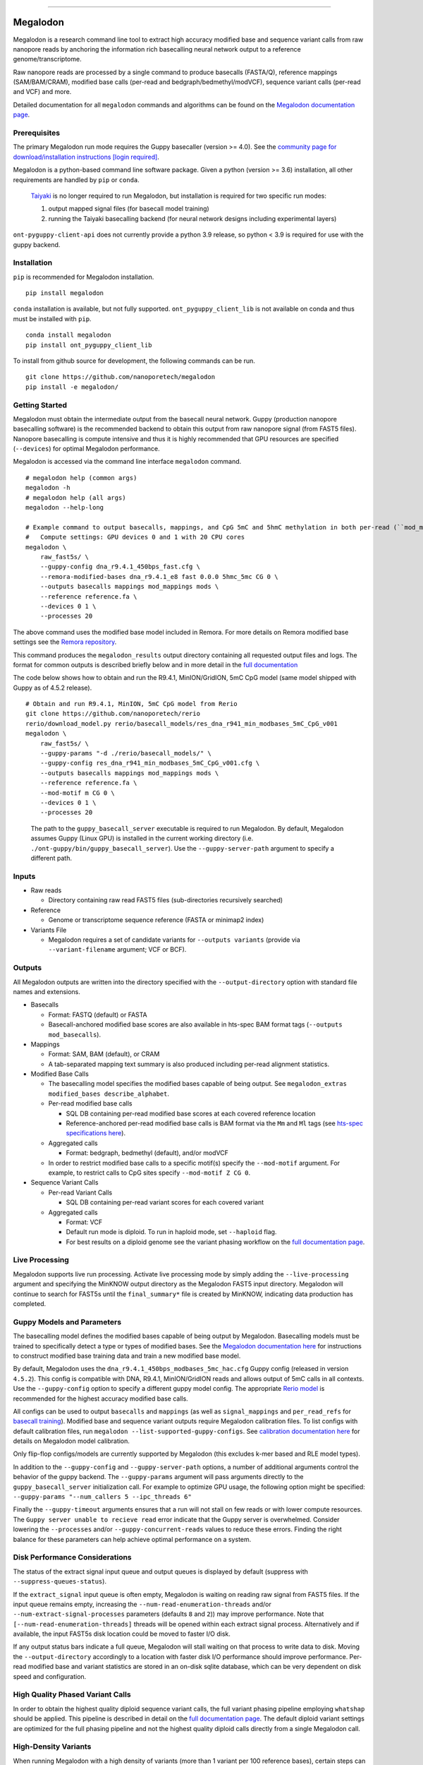 .. image:: /ONT_logo.png
  :width: 800
  :alt: [Oxford Nanopore Technologies]
  :target: https://nanoporetech.com/

******************

Megalodon
"""""""""

|pypi_v|_ |pypi_dm|_

|conda_v|_ |conda_dn|_

.. |pypi_v| image:: https://img.shields.io/pypi/v/megalodon
.. _pypi_v: https://pypi.org/project/megalodon/
.. |pypi_dm| image:: https://img.shields.io/pypi/dm/megalodon
.. _pypi_dm: https://pypi.org/project/megalodon/
.. |conda_v| image:: https://img.shields.io/conda/vn/bioconda/megalodon
.. _conda_v: https://anaconda.org/bioconda/megalodon
.. |conda_dn| image:: https://img.shields.io/conda/dn/bioconda/megalodon
.. _conda_dn: https://anaconda.org/bioconda/megalodon

Megalodon is a research command line tool to extract high accuracy modified base and sequence variant calls from raw nanopore reads by anchoring the information rich basecalling neural network output to a reference genome/transcriptome.

Raw nanopore reads are processed by a single command to produce basecalls (FASTA/Q), reference mappings (SAM/BAM/CRAM), modified base calls (per-read and bedgraph/bedmethyl/modVCF), sequence variant calls (per-read and VCF) and more.

Detailed documentation for all ``megalodon`` commands and algorithms can be found on the `Megalodon documentation page <https://nanoporetech.github.io/megalodon/>`_.

Prerequisites
-------------

The primary Megalodon run mode requires the Guppy basecaller (version >= 4.0).
See the `community page for download/installation instructions [login required] <https://community.nanoporetech.com/downloads>`_.

Megalodon is a python-based command line software package.
Given a python (version >= 3.6) installation, all other requirements are handled by ``pip`` or ``conda``.

..

   `Taiyaki <https://github.com/nanoporetech/taiyaki>`_ is no longer required to run Megalodon, but installation is required for two specific run modes:

   1) output mapped signal files (for basecall model training)

   2) running the Taiyaki basecalling backend (for neural network designs including experimental layers)

``ont-pyguppy-client-api`` does not currently provide a python 3.9 release, so python < 3.9 is required for use with the guppy backend.

Installation
------------

``pip`` is recommended for Megalodon installation.

::

   pip install megalodon

``conda`` installation is available, but not fully supported.
``ont_pyguppy_client_lib`` is not available on conda and thus must be installed with ``pip``.

::

   conda install megalodon
   pip install ont_pyguppy_client_lib

To install from github source for development, the following commands can be run.

::

   git clone https://github.com/nanoporetech/megalodon
   pip install -e megalodon/

Getting Started
---------------

Megalodon must obtain the intermediate output from the basecall neural network.
Guppy (production nanopore basecalling software) is the recommended backend to obtain this output from raw nanopore signal (from FAST5 files).
Nanopore basecalling is compute intensive and thus it is highly recommended that GPU resources are specified (``--devices``) for optimal Megalodon performance.

Megalodon is accessed via the command line interface ``megalodon`` command.

::

    # megalodon help (common args)
    megalodon -h
    # megalodon help (all args)
    megalodon --help-long

    # Example command to output basecalls, mappings, and CpG 5mC and 5hmC methylation in both per-read (``mod_mappings``) and aggregated (``mods``) formats
    #   Compute settings: GPU devices 0 and 1 with 20 CPU cores
    megalodon \
        raw_fast5s/ \
        --guppy-config dna_r9.4.1_450bps_fast.cfg \
        --remora-modified-bases dna_r9.4.1_e8 fast 0.0.0 5hmc_5mc CG 0 \
        --outputs basecalls mappings mod_mappings mods \
        --reference reference.fa \
        --devices 0 1 \
        --processes 20

The above command uses the modified base model included in Remora.
For more details on Remora modified base settings see the `Remora repository <https://github.com/nanoporetech/remora>`_.

This command produces the ``megalodon_results`` output directory containing all requested output files and logs.
The format for common outputs is described briefly below and in more detail in the `full documentation <https://nanoporetech.github.io/megalodon/>`_

The code below shows how to obtain and run the R9.4.1, MinION/GridION, 5mC CpG model (same model shipped with Guppy as of 4.5.2 release).

::

    # Obtain and run R9.4.1, MinION, 5mC CpG model from Rerio
    git clone https://github.com/nanoporetech/rerio
    rerio/download_model.py rerio/basecall_models/res_dna_r941_min_modbases_5mC_CpG_v001
    megalodon \
        raw_fast5s/ \
        --guppy-params "-d ./rerio/basecall_models/" \
        --guppy-config res_dna_r941_min_modbases_5mC_CpG_v001.cfg \
        --outputs basecalls mappings mod_mappings mods \
        --reference reference.fa \
        --mod-motif m CG 0 \
        --devices 0 1 \
        --processes 20

..

    The path to the ``guppy_basecall_server`` executable is required to run Megalodon.
    By default, Megalodon assumes Guppy (Linux GPU) is installed in the current working directory (i.e. ``./ont-guppy/bin/guppy_basecall_server``).
    Use the ``--guppy-server-path`` argument to specify a different path.

Inputs
------

- Raw reads

  - Directory containing raw read FAST5 files (sub-directories recursively searched)
- Reference

  - Genome or transcriptome sequence reference (FASTA or minimap2 index)
- Variants File

  - Megalodon requires a set of candidate variants for ``--outputs variants`` (provide via ``--variant-filename`` argument; VCF or BCF).

Outputs
-------

All Megalodon outputs are written into the directory specified with the ``--output-directory`` option with standard file names and extensions.

- Basecalls

  - Format: FASTQ (default) or FASTA
  - Basecall-anchored modified base scores are also available in hts-spec BAM format tags (``--outputs mod_basecalls``).
- Mappings

  - Format: SAM, BAM (default), or CRAM
  - A tab-separated mapping text summary is also produced including per-read alignment statistics.
- Modified Base Calls

  - The basecalling model specifies the modified bases capable of being output. See ``megalodon_extras modified_bases describe_alphabet``.
  - Per-read modified base calls

    - SQL DB containing per-read modified base scores at each covered reference location
    - Reference-anchored per-read modified base calls is BAM format via the ``Mm`` and ``Ml`` tags (see `hts-spec specifications here <https://github.com/samtools/hts-specs/pull/418>`_).
  - Aggregated calls

    - Format: bedgraph, bedmethyl (default), and/or modVCF
  - In order to restrict modified base calls to a specific motif(s) specify the ``--mod-motif`` argument. For example, to restrict calls to CpG sites specify ``--mod-motif Z CG 0``.
- Sequence Variant Calls

  - Per-read Variant Calls

    - SQL DB containing per-read variant scores for each covered variant
  - Aggregated calls

    - Format: VCF
    - Default run mode is diploid. To run in haploid mode, set ``--haploid`` flag.
    - For best results on a diploid genome see the variant phasing workflow on the `full documentation page <https://nanoporetech.github.io/megalodon/variant_phasing.html>`_.

Live Processing
---------------

Megalodon supports live run processing.
Activate live processing mode by simply adding the ``--live-processing`` argument and specifying the MinKNOW output directory as the Megalodon FAST5 input directory.
Megalodon will continue to search for FAST5s until the ``final_summary*`` file is created by MinKNOW, indicating data production has completed.

Guppy Models and Parameters
---------------------------

The basecalling model defines the modified bases capable of being output by Megalodon.
Basecalling models must be trained to specifically detect a type or types of modified bases.
See the `Megalodon documentation here <https://nanoporetech.github.io/megalodon/modbase_training.html>`_ for instructions to construct modified base training data and train a new modified base model.

By default, Megalodon uses the ``dna_r9.4.1_450bps_modbases_5mc_hac.cfg`` Guppy config (released in version ``4.5.2``).
This config is compatible with DNA, R9.4.1, MinION/GridION reads and allows output of 5mC calls in all contexts.
Use the ``--guppy-config`` option to specify a different guppy model config.
The appropriate `Rerio model <https://github.com/nanoporetech/rerio>`_ is recommended for the highest accuracy modified base calls.

All configs can be used to output ``basecalls`` and ``mappings`` (as well as ``signal_mappings`` and ``per_read_refs`` for `basecall training <https://nanoporetech.github.io/megalodon/model_training.html>`_).
Modified base and sequence variant outputs require Megalodon calibration files.
To list configs with default calibration files, run ``megalodon --list-supported-guppy-configs``.
See `calibration documentation here <https://nanoporetech.github.io/megalodon/extras_calibrate.html>`_ for details on Megalodon model calibration.

Only flip-flop configs/models are currently supported by Megalodon (this excludes k-mer based and RLE model types).

In addition to the ``--guppy-config`` and ``--guppy-server-path`` options, a number of additional arguments control the behavior of the guppy backend.
The ``--guppy-params`` argument will pass arguments directly to the ``guppy_basecall_server`` initialization call.
For example to optimize GPU usage, the following option might be specified: ``--guppy-params "--num_callers 5 --ipc_threads 6"``

Finally the ``--guppy-timeout`` arguments ensures that a run will not stall on few reads or with lower compute resources.
The ``Guppy server unable to recieve read`` error indicate that the Guppy server is overwhelmed.
Consider lowering the ``--processes`` and/or ``--guppy-concurrent-reads`` values to reduce these errors.
Finding the right balance for these parameters can help achieve optimal performance on a system.

Disk Performance Considerations
-------------------------------

The status of the extract signal input queue and output queues is displayed by default (suppress with ``--suppress-queues-status``).

If the ``extract_signal`` input queue is often empty, Megalodon is waiting on reading raw signal from FAST5 files.
If the input queue remains empty, increasing the ``--num-read-enumeration-threads`` and/or ``--num-extract-signal-processes`` parameters (defaults ``8`` and ``2``)) may improve performance.
Note that ``[--num-read-enumeration-threads]`` threads will be opened within each extract signal process.
Alternatively and if available, the input FAST5s disk location could be moved to faster I/O disk.

If any output status bars indicate a full queue, Megalodon will stall waiting on that process to write data to disk.
Moving the ``--output-directory`` accordingly to a location with faster disk I/O performance should improve performance.
Per-read modified base and variant statistics are stored in an on-disk sqlite database, which can be very dependent on disk speed and configuration.

High Quality Phased Variant Calls
---------------------------------

In order to obtain the highest quality diploid sequence variant calls, the full variant phasing pipeline employing ``whatshap`` should be applied.
This pipeline is described in detail on the `full documentation page <https://nanoporetech.github.io/megalodon/variant_phasing.html>`_.
The default diploid variant settings are optimized for the full phasing pipeline and not the highest quality diploid calls directly from a single Megalodon call.

High-Density Variants
---------------------

When running Megalodon with a high density of variants (more than 1 variant per 100 reference bases), certain steps can be taken to increase performance.
See `variant atomize documentation <https://nanoporetech.github.io/megalodon/extras_variants.html#megalodon-extras-variants-atomize>`_ for further details.

RNA
---

Megalodon supports processing direct RNA nanopore data.
In order to process an RNA sample specify the ``--rna`` flag as well as an RNA model using the ``--guppy-config`` argument.

Megalodon performs mapping using the standard minimap2 option, ``map-ont``, and not the ``splice`` option, so a transcriptome reference must be provided.
The Megalodon code supports RNA modified base detection, but currently no RNA modified base basecalling models are released.

..

   Megalodon does not currently perform checking that a set of reads agree with the provided model or options specified (e.g. ``--rna``).
   Users should take care to ensure that the correct options are specified for each sample processed.

License and Copyright
---------------------

|copy| 2019-21 Oxford Nanopore Technologies Ltd.

.. |copy| unicode:: 0xA9 .. copyright sign

Megalodon is distributed under the terms of the Oxford Nanopore
Technologies, Ltd.  Public License, v. 1.0.  If a copy of the License
was not distributed with this file, You can obtain one at
http://nanoporetech.com

Research Release
----------------

Research releases are provided as technology demonstrators to provide early access to features or stimulate Community development of tools. Support for this software will be minimal and is only provided directly by the developers. Feature requests, improvements, and discussions are welcome and can be implemented by forking and pull requests. However much as we would like to rectify every issue and piece of feedback users may have, the developers may have limited resource for support of this software. Research releases may be unstable and subject to rapid iteration by Oxford Nanopore Technologies.
